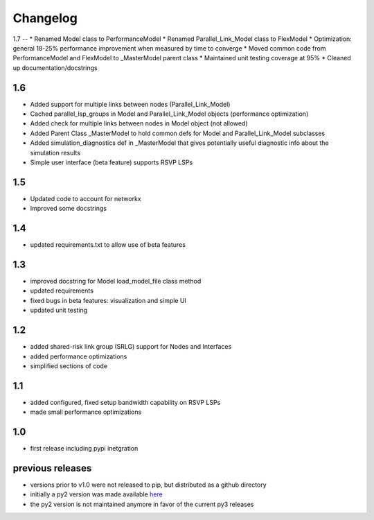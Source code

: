 Changelog
=========

1.7
--
* Renamed Model class to PerformanceModel
* Renamed Parallel_Link_Model class to FlexModel
* Optimization: general 18-25% performance improvement when measured by time to converge
* Moved common code from PerformanceModel and FlexModel to _MasterModel parent class
* Maintained unit testing coverage at 95%
* Cleaned up documentation/docstrings

1.6
---
* Added support for multiple links between nodes (Parallel_Link_Model)
* Cached parallel_lsp_groups in Model and Parallel_Link_Model objects (performance optimization)
* Added check for multiple links between nodes in Model object (not allowed)
* Added Parent Class _MasterModel to hold common defs for Model and Parallel_Link_Model subclasses
* Added simulation_diagnostics def in _MasterModel that gives potentially useful diagnostic info about the simulation results
* Simple user interface (beta feature) supports RSVP LSPs

1.5
---
* Updated code to account for networkx
* Improved some docstrings


1.4
---
* updated requirements.txt to allow use of beta features


1.3
---
* improved docstring for Model load_model_file class method
* updated requirements
* fixed bugs in beta features: visualization and simple UI
* updated unit testing


1.2
---
* added shared-risk link group (SRLG) support for Nodes and Interfaces
* added performance optimizations
* simplified sections of code

1.1
----
* added configured, fixed setup bandwidth capability on RSVP LSPs
* made small performance optimizations

1.0
----
* first release including pypi inetgration



previous releases
------------------
* versions prior to v1.0 were not released to pip, but distributed as a github directory
* initially a py2 version was made available `here <https://github.com/tim-fiola/network_traffic_modeler>`_
* the py2 version is not maintained anymore in favor of the current py3 releases

